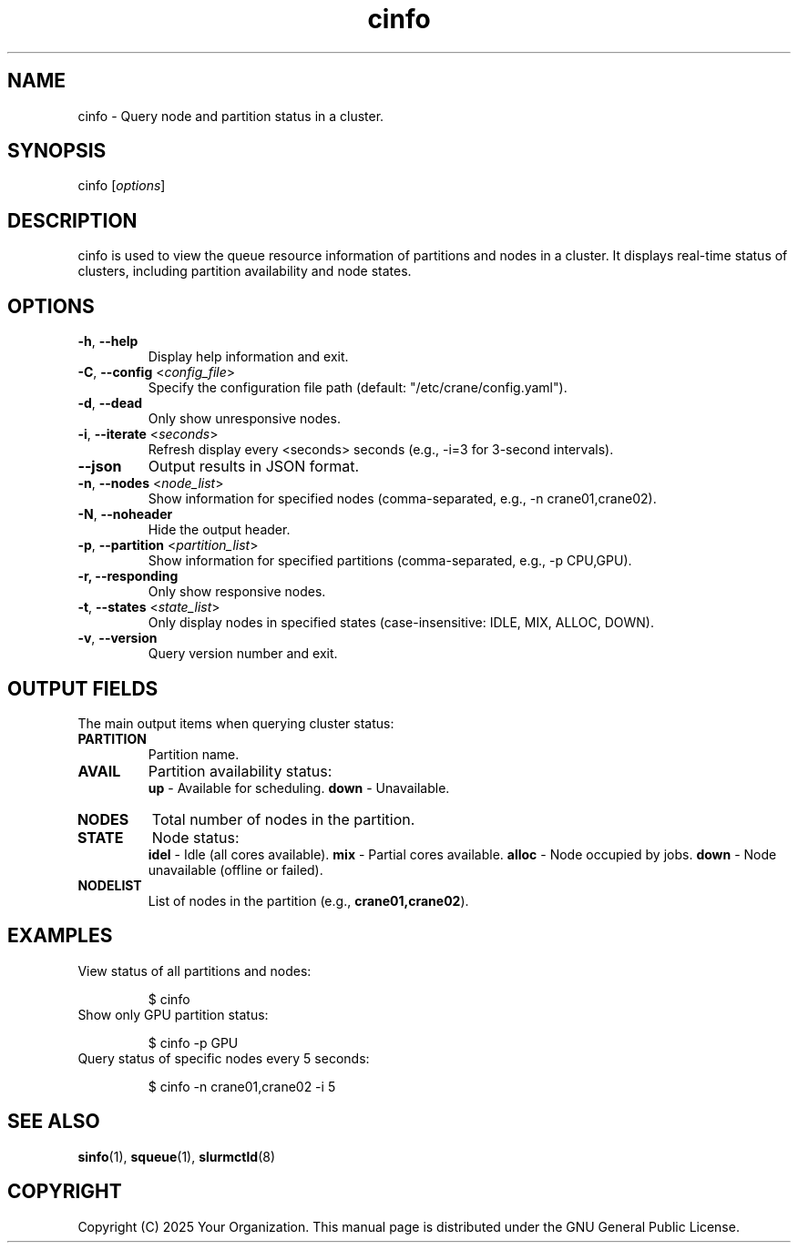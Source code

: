 .TH cinfo "1" "Cranes Commands" "2025" "cinfo Manual"

.SH "NAME"
.LP
cinfo \- Query node and partition status in a cluster.

.SH "SYNOPSIS"
.LP
cinfo [\fIoptions\fP]

.SH "DESCRIPTION"
.LP
cinfo is used to view the queue resource information of partitions and nodes in a cluster.
It displays real-time status of clusters, including partition availability and node states.

.SH "OPTIONS"
.LP

.TP
\fB\-h\fR, \fB\-\-help\fR
.PD
Display help information and exit.
.IP

.TP
\fB\-C\fR, \fB\-\-config\fR <\fIconfig_file\fR>
.PD
Specify the configuration file path (default: "/etc/crane/config.yaml").
.IP

.TP
\fB\-d\fR, \fB\-\-dead\fR
.PD
Only show unresponsive nodes.
.IP

.TP
\fB\-i\fR, \fB\-\-iterate\fR <\fIseconds\fR>
.PD
Refresh display every <seconds> seconds (e.g., \-i=3 for 3-second intervals).
.IP

.TP
\fB\-\-json\fR
.PD
Output results in JSON format.
.IP

.TP
\fB\-n\fR, \fB\-\-nodes\fR <\fInode_list\fR>
.PD
Show information for specified nodes (comma-separated, e.g., \-n crane01,crane02).
.IP

.TP
\fB\-N\fR, \fB\-\-noheader\fR
.PD
Hide the output header.
.IP

.TP
\fB\-p\fR, \fB\-\-partition\fR <\fIpartition_list\fR>
.PD
Show information for specified partitions (comma-separated, e.g., \-p CPU,GPU).
.IP

.TP
\fB\-r\fB, \fB\-\-responding\fR
.PD
Only show responsive nodes.
.IP

.TP
\fB\-t\fR, \fB\-\-states\fR <\fIstate_list\fR>
.PD
Only display nodes in specified states (case-insensitive: IDLE, MIX, ALLOC, DOWN).
.IP

.TP
\fB\-v\fR, \fB\-\-version\fR
.PD
Query version number and exit.
.IP

.SH "OUTPUT FIELDS"
.LP
The main output items when querying cluster status:

.TP
\fBPARTITION\fR
Partition name.
.IP

.TP
\fBAVAIL\fR
Partition availability status:
.RS
\fBup\fR \- Available for scheduling.
\fBdown\fR \- Unavailable.
.RE
.IP

.TP
\fBNODES\fR
Total number of nodes in the partition.
.IP

.TP
\fBSTATE\fR
Node status:
.RS
\fBidel\fR \- Idle (all cores available).
\fBmix\fR \- Partial cores available.
\fBalloc\fR \- Node occupied by jobs.
\fBdown\fR \- Node unavailable (offline or failed).
.RE
.IP

.TP
\fBNODELIST\fR
List of nodes in the partition (e.g., \fBcrane01,crane02\fR).
.IP

.SH "EXAMPLES"
.LP

.TP
View status of all partitions and nodes:
.IP
.nf
$ cinfo
.fi

.TP
Show only GPU partition status:
.IP
.nf
$ cinfo \-p GPU
.fi

.TP
Query status of specific nodes every 5 seconds:
.IP
.nf
$ cinfo \-n crane01,crane02 \-i 5
.fi

.SH "SEE ALSO"
.LP
\fBsinfo\fR(1), \fBsqueue\fR(1), \fBslurmctld\fR(8)

.SH "COPYRIGHT"
.LP
Copyright (C) 2025 Your Organization.
This manual page is distributed under the GNU General Public License.